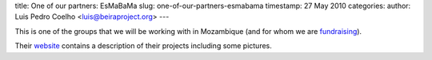 title: One of our partners: EsMaBaMa
slug: one-of-our-partners-esmabama
timestamp: 27 May 2010
categories: 
author: Luis Pedro Coelho <luis@beiraproject.org>
---

This is one of the groups that we will be working with in Mozambique (and for
whom we are `fundraising <http://beiraproject.org/fr>`__).

Their `website <http://www.esmabama.org>`__ contains a description of their
projects including some pictures.


